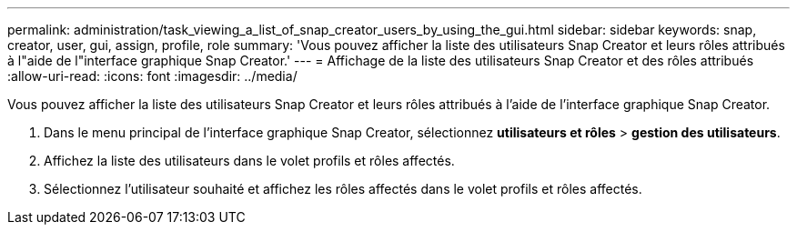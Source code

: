 ---
permalink: administration/task_viewing_a_list_of_snap_creator_users_by_using_the_gui.html 
sidebar: sidebar 
keywords: snap, creator, user, gui, assign, profile, role 
summary: 'Vous pouvez afficher la liste des utilisateurs Snap Creator et leurs rôles attribués à l"aide de l"interface graphique Snap Creator.' 
---
= Affichage de la liste des utilisateurs Snap Creator et des rôles attribués
:allow-uri-read: 
:icons: font
:imagesdir: ../media/


[role="lead"]
Vous pouvez afficher la liste des utilisateurs Snap Creator et leurs rôles attribués à l'aide de l'interface graphique Snap Creator.

. Dans le menu principal de l'interface graphique Snap Creator, sélectionnez *utilisateurs et rôles* > *gestion des utilisateurs*.
. Affichez la liste des utilisateurs dans le volet profils et rôles affectés.
. Sélectionnez l'utilisateur souhaité et affichez les rôles affectés dans le volet profils et rôles affectés.

